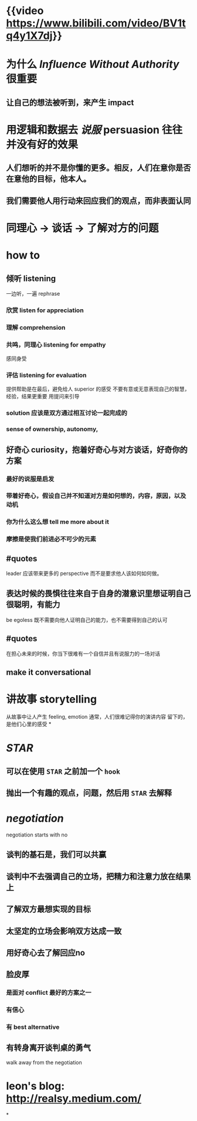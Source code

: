 #+tags: video, soft skill,

* {{video https://www.bilibili.com/video/BV1tq4y1X7dj}}
* 为什么 [[Influence Without Authority]] 很重要
** 让自己的想法被听到，来产生 impact
* 用逻辑和数据去 [[说服]] persuasion 往往并没有好的效果
** 人们想听的并不是你懂的更多。相反，人们在意你是否在意他的目标，他本人。
** 我们需要他人用行动来回应我们的观点，而非表面认同
* 同理心 -> 谈话 -> 了解对方的问题
* how to
** 倾听 listening
一边听，一遍 rephrase
*** 欣赏 listen for appreciation
*** 理解 comprehension
*** 共鸣，同理心 listening for empathy
感同身受
*** 评估 listening for evaluation
提供帮助是在最后，避免给人 superior 的感受
不要有意或无意表现自己的智慧，经验，结果更重要
用提问来引导
*** solution 应该是双方通过相互讨论一起完成的
*** sense of ownership, autonomy,
** 好奇心 curiosity，抱着好奇心与对方谈话，好奇你的方案
*** 最好的说服是启发
*** 带着好奇心，假设自己并不知道对方是如何想的，内容，原因，以及动机
*** 你为什么这么想 tell me more about it
*** 摩擦是使我们前进必不可少的元素
** #quotes
leader 应该带来更多的 perspective 而不是要求他人该如何如何做。
** 表达时候的畏惧往往来自于自身的潜意识里想证明自己很聪明，有能力
be egoless
既不需要向他人证明自己的能力，也不需要得到自己的认可
** #quotes
在担心未来的时候，你当下很难有一个自信并且有说服力的一场对话
** make it conversational
* 讲故事 storytelling
从故事中让人产生 feeling, emotion
通常，人们很难记得你的演讲内容
留下的，是他们心里的感受
*
* [[STAR]]
** 可以在使用 =STAR= 之前加一个 =hook=
** 抛出一个有趣的观点，问题，然后用 =STAR= 去解释
* [[negotiation]]
negotiation starts with no
** 谈判的基石是，我们可以共赢
** 谈判中不去强调自己的立场，把精力和注意力放在结果上
** 了解双方最想实现的目标
** 太坚定的立场会影响双方达成一致
** 用好奇心去了解回应no
** 脸皮厚
*** 是面对 conflict 最好的方案之一
*** 有信心
*** 有 best alternative
** 有转身离开谈判桌的勇气
walk away from the negotiation
* leon's blog: http://realsy.medium.com/
*